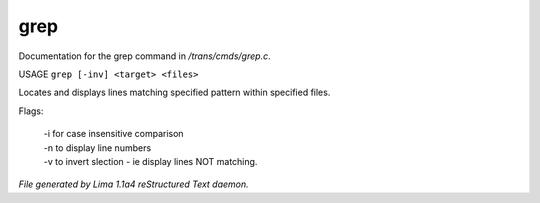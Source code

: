 grep
*****

Documentation for the grep command in */trans/cmds/grep.c*.

USAGE ``grep [-inv] <target> <files>``

Locates and displays lines matching specified pattern within specified files.

Flags:

  | -i for case insensitive comparison
  | -n to display line numbers
  | -v to invert slection - ie display lines NOT matching.

.. TAGS: RST



*File generated by Lima 1.1a4 reStructured Text daemon.*
